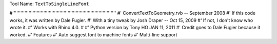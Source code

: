 
Tool Name: ``TextToSingleLineFont``

.. index:: TextToSingleLineFont (Tool)

.. _tools.texttosinglelinefont:

#'''''''''''''''''''''''''''''''''''''''''''''''''''''''''''''''''''''''''''''
#' ConvertTextToGeometry.rvb -- September 2008
#' If this code works, it was written by Dale Fugier.
#' With a tiny tweak by Josh Draper -- Oct 15, 2009
#' If not, I don't know who wrote it.
#' Works with Rhino 4.0.
#
#' Python version by Tony HO JAN 11, 2011
#' Credit goes to Dale Fugier because it worked.
#' Features
#' Auto suggest font to machine fonts
#' Multi-line support